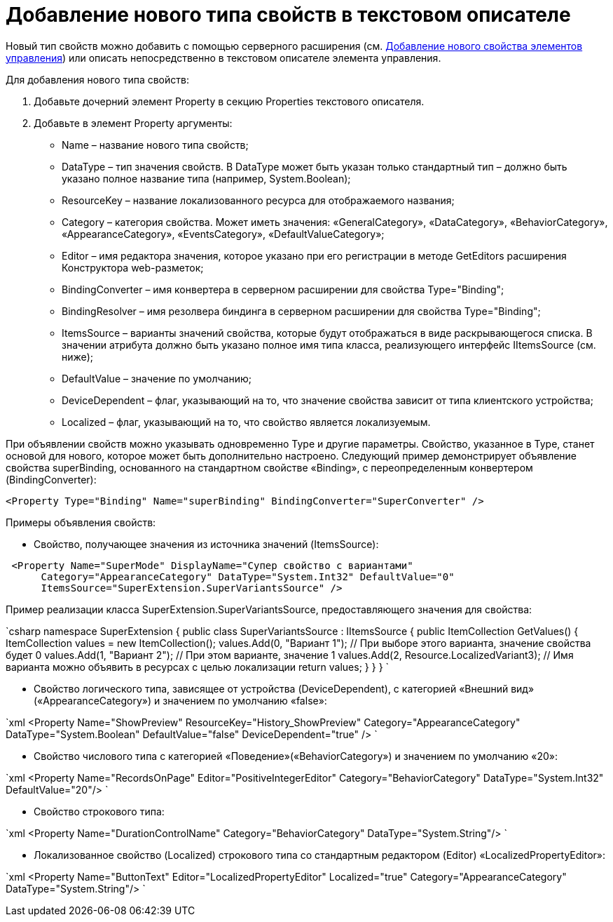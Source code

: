 = Добавление нового типа свойств в текстовом описателе

Новый тип свойств можно добавить с помощью серверного расширения (см. link:LayoutDesignerExtensionWithProperty.md[Добавление нового свойства элементов управления]) или описать непосредственно в текстовом описателе элемента управления.

Для добавления нового типа свойств:

. Добавьте дочерний элемент Property в секцию Properties текстового описателя.
. Добавьте в элемент Property аргументы:
* Name – название нового типа свойств;
* DataType – тип значения свойств. В DataType может быть указан только стандартный тип – должно быть указано полное название типа (например, System.Boolean);
* ResourceKey – название локализованного ресурса для отображаемого названия;
* Category – категория свойства. Может иметь значения: «GeneralCategory», «DataCategory», «BehaviorCategory», «AppearanceCategory», «EventsCategory», «DefaultValueCategory»;
* Editor – имя редактора значения, которое указано при его регистрации в методе GetEditors расширения Конструктора web-разметок;
* BindingConverter – имя конвертера в серверном расширении для свойства Type="Binding";
* BindingResolver – имя резолвера биндинга в серверном расширении для свойства Type="Binding";
* ItemsSource – варианты значений свойства, которые будут отображаться в виде раскрывающегося списка. В значении атрибута должно быть указано полное имя типа класса, реализующего интерфейс IItemsSource (см. ниже);
* DefaultValue – значение по умолчанию;
* DeviceDependent – флаг, указывающий на то, что значение свойства зависит от типа клиентского устройства;
* Localized – флаг, указывающий на то, что свойство является локализуемым.

При объявлении свойств можно указывать одновременно Type и другие параметры. Свойство, указанное в Type, станет основой для нового, которое может быть дополнительно настроено. Следующий пример демонстрирует объявление свойства superBinding, основанного на стандартном свойстве «Binding», с переопределенным конвертером (BindingConverter):

[source,xml]
----
<Property Type="Binding" Name="superBinding" BindingConverter="SuperConverter" />
----

Примеры объявления свойств:

* Свойство, получающее значения из источника значений (ItemsSource):

```xml
 <Property Name="SuperMode" DisplayName="Супер свойство с вариантами"
      Category="AppearanceCategory" DataType="System.Int32" DefaultValue="0"
      ItemsSource="SuperExtension.SuperVariantsSource" />

```

Пример реализации класса SuperExtension.SuperVariantsSource, предоставляющего значения для свойства:

`csharp
  namespace SuperExtension
  {
      public class SuperVariantsSource : IItemsSource
      {
          public ItemCollection GetValues()
          {
              ItemCollection values = new ItemCollection();
              values.Add(0, &quot;Вариант 1&quot;); // При выборе этого варианта, значение свойства будет 0
              values.Add(1, &quot;Вариант 2&quot;); // При этом варианте, значение 1
              values.Add(2, Resource.LocalizedVariant3); // Имя варианта можно объявить в ресурсах с целью локализации
              return values;
          }
      }
  }
`

* Свойство логического типа, зависящее от устройства (DeviceDependent), с категорией «Внешний вид» («AppearanceCategory») и значением по умолчанию «false»:

`xml
  &lt;Property Name=&quot;ShowPreview&quot; ResourceKey=&quot;History_ShowPreview&quot;
          Category=&quot;AppearanceCategory&quot; DataType=&quot;System.Boolean&quot; DefaultValue=&quot;false&quot; DeviceDependent=&quot;true&quot; /&gt;
`

* Свойство числового типа с категорией «Поведение»(«BehaviorCategory») и значением по умолчанию «20»:

`xml
  &lt;Property Name=&quot;RecordsOnPage&quot; Editor=&quot;PositiveIntegerEditor&quot;
          Category=&quot;BehaviorCategory&quot; DataType=&quot;System.Int32&quot; DefaultValue=&quot;20&quot;/&gt;
`

* Свойство строкового типа:

`xml
  &lt;Property Name=&quot;DurationControlName&quot; Category=&quot;BehaviorCategory&quot; DataType=&quot;System.String&quot;/&gt;
`

* Локализованное свойство (Localized) строкового типа со стандартным редактором (Editor) «LocalizedPropertyEditor»:

`xml
  &lt;Property Name=&quot;ButtonText&quot; Editor=&quot;LocalizedPropertyEditor&quot; Localized=&quot;true&quot;
          Category=&quot;AppearanceCategory&quot; DataType=&quot;System.String&quot;/&gt;
`